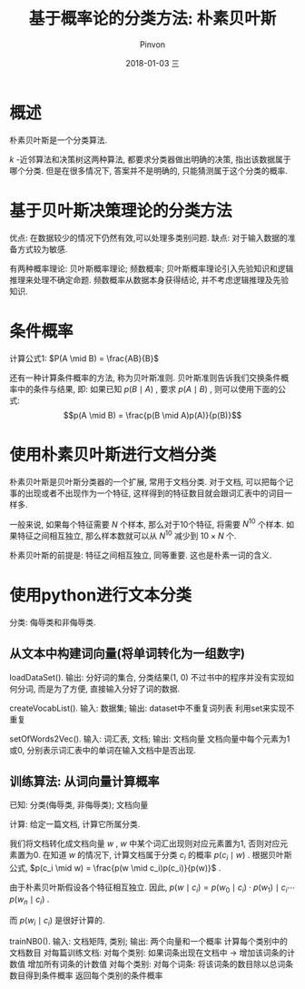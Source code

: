 #+TITLE:       基于概率论的分类方法: 朴素贝叶斯
#+AUTHOR:      Pinvon
#+EMAIL:       pinvon@Inspiron
#+DATE:        2018-01-03 三
#+URI:         /blog/%y/%m/%d/基于概率论的分类方法-朴素贝叶斯
#+KEYWORDS:    <TODO: insert your keywords here>
#+TAGS:        机器学习实战-读书笔记
#+LANGUAGE:    en
#+OPTIONS:     H:3 num:nil toc:t \n:nil ::t |:t ^:nil -:nil f:t *:t <:t
#+DESCRIPTION: <TODO: insert your description here>

* 概述

朴素贝叶斯是一个分类算法.

$k$ -近邻算法和决策树这两种算法, 都要求分类器做出明确的决策, 指出该数据属于哪个分类. 但是在很多情况下, 答案并不是明确的, 只能猜测属于这个分类的概率.

* 基于贝叶斯决策理论的分类方法

优点: 在数据较少的情况下仍然有效,可以处理多类别问题.
缺点: 对于输入数据的准备方式较为敏感.

有两种概率理论: 贝叶斯概率理论; 频数概率; 
贝叶斯概率理论引入先验知识和逻辑推理来处理不确定命题.
频数概率从数据本身获得结论, 并不考虑逻辑推理及先验知识.

* 条件概率

计算公式1: $P(A \mid B) = \frac{AB}{B}$

还有一种计算条件概率的方法, 称为贝叶斯准则. 贝叶斯准则告诉我们交换条件概率中的条件与结果, 即: 如果已知 $p(B \mid A)$ , 要求 $p(A \mid B)$ , 则可以使用下面的公式:
$$p(A \mid B) = \frac{p(B \mid A)p(A)}{p(B)}$$

* 使用朴素贝叶斯进行文档分类

朴素贝叶斯是贝叶斯分类器的一个扩展, 常用于文档分类. 对于文档, 可以把每个记事的出现或者不出现作为一个特征, 这样得到的特征数目就会跟词汇表中的词目一样多.

一般来说, 如果每个特征需要 $N$ 个样本, 那么对于10个特征, 将需要 $N^10$ 个样本. 如果特征之间相互独立, 那么样本数就可以从 $N^10$ 减少到 $10 \times N$ 个.

朴素贝叶斯的前提是: 特征之间相互独立, 同等重要. 这也是朴素一词的含义.

* 使用python进行文本分类

分类: 侮辱类和非侮辱类.

** 从文本中构建词向量(将单词转化为一组数字)

loadDataSet(). 输出: 分好词的集合, 分类结果(1, 0)
不过书中的程序并没有实现如何分词, 而是为了方便, 直接输入分好了词的数据.

createVocabList(). 输入: 数据集; 输出: dataset中不重复词列表
利用set来实现不重复

setOfWords2Vec(). 输入: 词汇表, 文档; 输出: 文档向量
文档向量中每个元素为1或0, 分别表示词汇表中的单词在输入文档中是否出现.

** 训练算法: 从词向量计算概率

已知: 分类(侮辱类, 非侮辱类); 文档向量

计算: 给定一篇文档, 计算它所属分类.

我们将文档转化成文档向量 $w$ , $w$ 中某个词汇出现则对应元素置为1, 否则对应元素置为0. 在知道 $w$ 的情况下, 计算文档属于分类 $c_i$ 的概率 $p(c_i \mid w)$ . 根据贝叶斯公式, $p(c_i \mid w) = \frac{p(w \mid c_i)p(c_i)}{p(w)}$ .

由于朴素贝叶斯假设各个特征相互独立. 因此,  $p(w \mid c_i) = p(w_0 \mid c_i) \cdot p(w_1) \mid c_i \cdots p(w_n \mid c_i)$ .

而 $p(w_i \mid c_i)$ 是很好计算的.

trainNB0(). 输入: 文档矩阵, 类别; 输出: 两个向量和一个概率
计算每个类别中的文档数目
对每篇训练文档:
	对每个类别:
		如果词条出现在文档中 -> 增加该词条的计数值
		增加所有词条的计数值
	对每个类别:
		对每个词条:
			将该词条的数目除以总词条数目得到条件概率
	返回每个类别的条件概率
